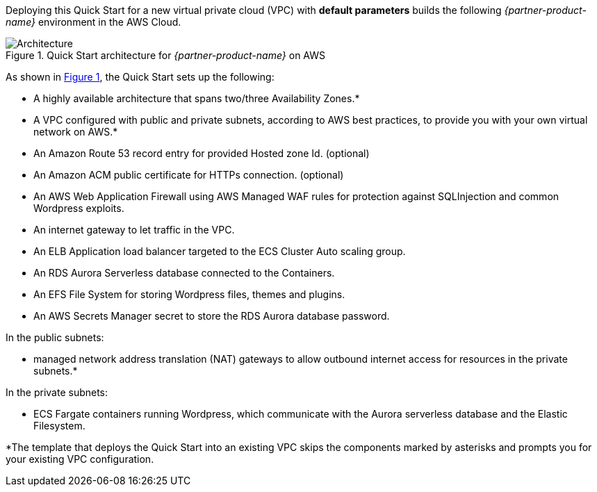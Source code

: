 Deploying this Quick Start for a new virtual private cloud (VPC) with
*default parameters* builds the following _{partner-product-name}_ environment in the
AWS Cloud.

// Replace this example diagram with your own. Send us your source PowerPoint file. Be sure to follow our guidelines here : http://(we should include these points on our contributors giude)
:xrefstyle: short
[#architecture1]
.Quick Start architecture for _{partner-product-name}_ on AWS
image::../images/architecture_diagram_sudo_serverless_wordpress.png[Architecture]

As shown in <<architecture1>>, the Quick Start sets up the following:

* A highly available architecture that spans two/three Availability Zones.*
* A VPC configured with public and private subnets, according to AWS best practices, to provide you with your own virtual network on AWS.*
* An Amazon Route 53 record entry for provided Hosted zone Id. (optional)
* An Amazon ACM public certificate for HTTPs connection. (optional)
* An AWS Web Application Firewall using AWS Managed WAF rules for protection against SQLInjection and common Wordpress exploits.
* An internet gateway to let traffic in the VPC.
* An ELB Application load balancer targeted to the ECS Cluster Auto scaling group.
* An RDS Aurora Serverless database connected to the Containers.
* An EFS File System for storing Wordpress files, themes and plugins.
* An AWS Secrets Manager secret to store the RDS Aurora database password.

In the public subnets:

* managed network address translation (NAT) gateways to allow outbound internet access for resources in the private subnets.*

In the private subnets:

* ECS Fargate containers running Wordpress, which communicate with the Aurora serverless database and the Elastic Filesystem.


*The template that deploys the Quick Start into an existing VPC skips
the components marked by asterisks and prompts you for your existing VPC
configuration.